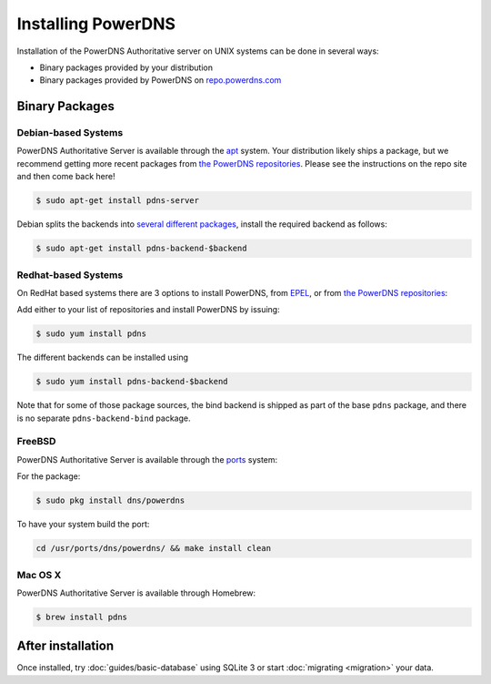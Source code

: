 Installing PowerDNS
===================

Installation of the PowerDNS Authoritative server on UNIX systems can be
done in several ways:

-  Binary packages provided by your distribution
-  Binary packages provided by PowerDNS on
   `repo.powerdns.com <https://repo.powerdns.com>`__

Binary Packages
---------------

Debian-based Systems
~~~~~~~~~~~~~~~~~~~~

PowerDNS Authoritative Server is available through the `apt <https://packages.debian.org/pdns-server>`__ system.
Your distribution likely ships a package, but we recommend getting more recent packages from `the PowerDNS repositories <https://repo.powerdns.com>`__.
Please see the instructions on the repo site and then come back here!

.. code-block:: shell

    $ sudo apt-get install pdns-server

Debian splits the backends into `several different
packages <https://packages.debian.org/pdns-backend>`__, install the
required backend as follows:

.. code-block:: shell

    $ sudo apt-get install pdns-backend-$backend

Redhat-based Systems
~~~~~~~~~~~~~~~~~~~~

On RedHat based systems there are 3 options to install PowerDNS, from
`EPEL <https://fedoraproject.org/wiki/EPEL>`__, 
or from `the PowerDNS repositories <https://repo.powerdns.com>`__:

Add either to your list of repositories and install PowerDNS by issuing:

.. code-block:: shell

    $ sudo yum install pdns

The different backends can be installed using

.. code-block:: shell

    $ sudo yum install pdns-backend-$backend

Note that for some of those package sources, the bind backend is shipped as part of the base ``pdns`` package, and there is no separate ``pdns-backend-bind`` package.

FreeBSD
~~~~~~~

PowerDNS Authoritative Server is available through the
`ports <http://www.freshports.org/dns/powerdns/>`__ system:

For the package:

.. code-block:: shell

    $ sudo pkg install dns/powerdns

To have your system build the port:

.. code-block:: shell

    cd /usr/ports/dns/powerdns/ && make install clean

Mac OS X
~~~~~~~~

PowerDNS Authoritative Server is available through Homebrew:

.. code-block:: shell

    $ brew install pdns

After installation
------------------

Once installed, try :doc:`guides/basic-database` using SQLite 3 or start :doc:`migrating <migration>` your data.
